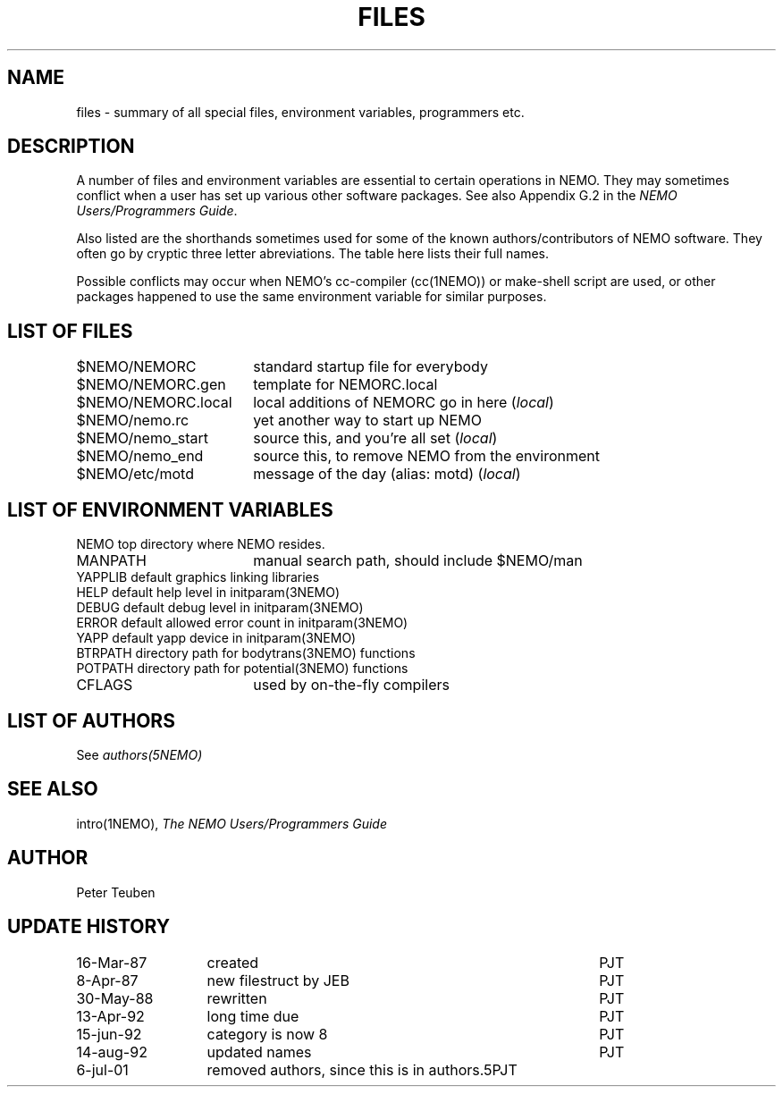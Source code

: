 .TH FILES 8NEMO "6 July 2001"
.SH NAME
files \- summary of all special files, environment variables, programmers etc.
.SH DESCRIPTION
A number of files and environment variables are essential to certain
operations in NEMO. They may sometimes conflict when a user has set 
up various other software packages. See also Appendix G.2 in the 
\fINEMO Users/Programmers Guide\fP.
.PP
Also listed are the shorthands sometimes used for some of the 
known authors/contributors of NEMO software. They often go by cryptic
three letter abreviations. The table here lists their full names.
.PP
Possible conflicts may occur when NEMO's cc-compiler (cc(1NEMO)) or
make-shell script are used, or other packages happened to use the same
environment variable for similar purposes.
.SH "LIST OF FILES"
.nf
.ta +2.5i
$NEMO/NEMORC          	standard startup file for everybody
$NEMO/NEMORC.gen	template for NEMORC.local
$NEMO/NEMORC.local	local additions of NEMORC go in here (\fIlocal\fP)
$NEMO/nemo.rc       	yet another way to start up NEMO
$NEMO/nemo_start	source this, and you're all set (\fIlocal\fP)
$NEMO/nemo_end     	source this, to remove NEMO from the environment
$NEMO/etc/motd      	message of the day (alias: motd) (\fIlocal\fP)
.fi
.SH "LIST OF ENVIRONMENT VARIABLES"
.nf
.ta +2.5i
NEMO                      	top directory where NEMO resides.
MANPATH                 	manual search path, should include $NEMO/man
YAPPLIB                  	default graphics linking libraries
HELP                        	default help level in initparam(3NEMO)
DEBUG                        	default debug level in initparam(3NEMO)
ERROR                    	default allowed error count in initparam(3NEMO)
YAPP                        	default yapp device in initparam(3NEMO)
BTRPATH                   	directory path for bodytrans(3NEMO) functions
POTPATH                   	directory path for potential(3NEMO) functions
CFLAGS                  	used by on-the-fly compilers
.SH "LIST OF AUTHORS"
See \fIauthors(5NEMO)\fP
.SH "SEE ALSO"
intro(1NEMO), \fIThe NEMO Users/Programmers Guide\fP
.SH AUTHOR
Peter Teuben
.SH "UPDATE HISTORY"
.nf
.ta +2.0i ++4.0i
16-Mar-87	created             	PJT
 8-Apr-87	new filestruct by JEB	PJT
30-May-88	rewritten       	PJT
13-Apr-92	long time due     	PJT
15-jun-92	category is now 8	PJT
14-aug-92	updated names      	PJT
6-jul-01	removed authors, since this is in authors.5	PJT
.fi
